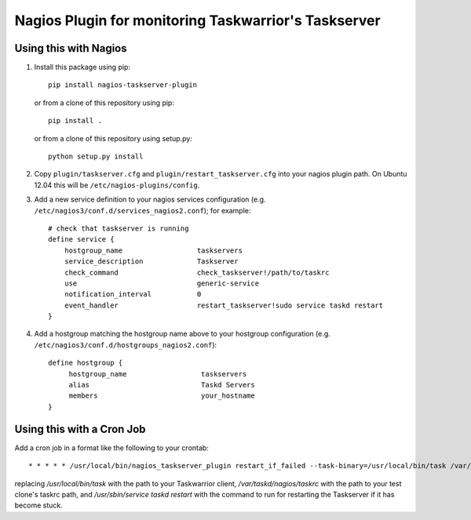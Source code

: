 Nagios Plugin for monitoring Taskwarrior's Taskserver
=====================================================


Using this with Nagios
----------------------

1. Install this package using pip::

    pip install nagios-taskserver-plugin

   or from a clone of this repository using pip::

    pip install .

   or from a clone of this repository using setup.py::

    python setup.py install

2. Copy ``plugin/taskserver.cfg`` and ``plugin/restart_taskserver.cfg`` into your nagios plugin path.
   On Ubuntu 12.04 this will be ``/etc/nagios-plugins/config``.
3. Add a new service definition to your nagios services configuration (e.g. ``/etc/nagios3/conf.d/services_nagios2.conf``); for example::

    # check that taskserver is running
    define service {
        hostgroup_name                  taskservers
        service_description             Taskserver
        check_command                   check_taskserver!/path/to/taskrc
        use                             generic-service
        notification_interval           0
        event_handler                   restart_taskserver!sudo service taskd restart
    }

4. Add a hostgroup matching the hostgroup name above to your hostgroup configuration (e.g. ``/etc/nagios3/conf.d/hostgroups_nagios2.conf``):
   
   ::
   
       define hostgroup {
            hostgroup_name                  taskservers
            alias                           Taskd Servers
            members                         your_hostname
       }


Using this with a Cron Job
--------------------------

Add a cron job in a format like the following to your crontab::

    * * * * * /usr/local/bin/nagios_taskserver_plugin restart_if_failed --task-binary=/usr/local/bin/task /var/taskd/nagios/taskrc "/usr/sbin/service taskd restart"

replacing `/usr/local/bin/task` with the path to your Taskwarrior client, `/var/taskd/nagios/taskrc` with the path to your test clone's taskrc path, and `/usr/sbin/service taskd restart` with the command to run for restarting the Taskserver if it has become stuck.
